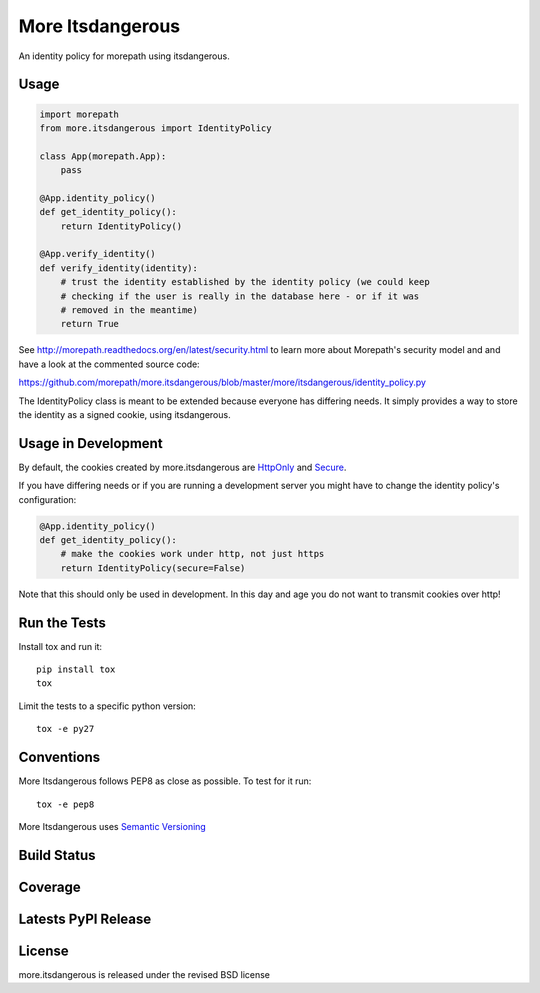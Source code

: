 More Itsdangerous
=================

An identity policy for morepath using itsdangerous.

Usage
-----

.. code-block:: python

    import morepath
    from more.itsdangerous import IdentityPolicy

    class App(morepath.App):
        pass

    @App.identity_policy()
    def get_identity_policy():
        return IdentityPolicy()

    @App.verify_identity()
    def verify_identity(identity):
        # trust the identity established by the identity policy (we could keep
        # checking if the user is really in the database here - or if it was
        # removed in the meantime)
        return True

See `<http://morepath.readthedocs.org/en/latest/security.html>`_ to learn more
about Morepath's security model and and have
a look at the commented source code:

`<https://github.com/morepath/more.itsdangerous/blob/master/more/itsdangerous/identity_policy.py>`_

The IdentityPolicy class is meant to be extended because everyone has differing
needs. It simply provides a way to store the identity as a signed cookie, using
itsdangerous.

Usage in Development
--------------------

By default, the cookies created by more.itsdangerous are
`HttpOnly <http://en.wikipedia.org/wiki/HTTP_cookie#HttpOnly_cookie>`_ and
`Secure <http://en.wikipedia.org/wiki/HTTP_cookie#Secure_cookie>`_.

If you have differing needs or if you are running a development server you
might have to change the identity policy's configuration:

.. code-block:: python

    @App.identity_policy()
    def get_identity_policy():
        # make the cookies work under http, not just https
        return IdentityPolicy(secure=False)

Note that this should only be used in development. In this day and age you do
not want to transmit cookies over http!

Run the Tests
-------------

Install tox and run it::

    pip install tox
    tox

Limit the tests to a specific python version::

    tox -e py27

Conventions
-----------

More Itsdangerous follows PEP8 as close as possible. To test for it run::

    tox -e pep8

More Itsdangerous uses `Semantic Versioning <http://semver.org/>`_

Build Status
------------

.. image:: https://travis-ci.org/morepath/more.itsdangerous.png
  :target: https://travis-ci.org/morepath/more.itsdangerous
  :alt: Build Status

Coverage
--------

.. image:: https://coveralls.io/repos/morepath/more.itsdangerous/badge.png?branch=master
  :target: https://coveralls.io/r/morepath/more.itsdangerous?branch=master
  :alt: Project Coverage

Latests PyPI Release
--------------------
.. image:: https://img.shields.io/pypi/v/more.itsdangerous.svg
  :target: https://crate.io/packages/more.itsdangerous
  :alt: Latest PyPI Release

License
-------
more.itsdangerous is released under the revised BSD license
